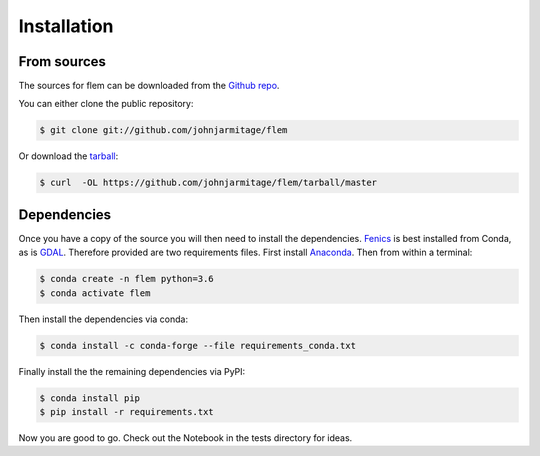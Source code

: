 .. highlight:: shell

============
Installation
============

From sources
------------

The sources for flem can be downloaded from the `Github repo`_.

You can either clone the public repository:

.. code-block:: console

  $ git clone git://github.com/johnjarmitage/flem

Or download the `tarball`_:

.. code-block:: console

  $ curl  -OL https://github.com/johnjarmitage/flem/tarball/master

Dependencies
------------

Once you have a copy of the source you will then need to install the
dependencies. `Fenics <https://fenicsproject.org/>`_ is best installed
from Conda, as is `GDAL <https://gdal.org/>`_. Therefore provided are two
requirements files. First install `Anaconda <https://www.anaconda.com/>`_.
Then from within a terminal:

.. code-block:: console

  $ conda create -n flem python=3.6
  $ conda activate flem

Then install the dependencies via conda:

.. code-block:: console

  $ conda install -c conda-forge --file requirements_conda.txt

Finally install the the remaining dependencies via PyPI:

.. code-block:: console

  $ conda install pip
  $ pip install -r requirements.txt

Now you are good to go. Check out the Notebook in the tests directory for
ideas.

.. _Github repo: https://github.com/johnjarmitage/flem
.. _tarball: https://github.com/johnjarmitage/flem/tarball/master
